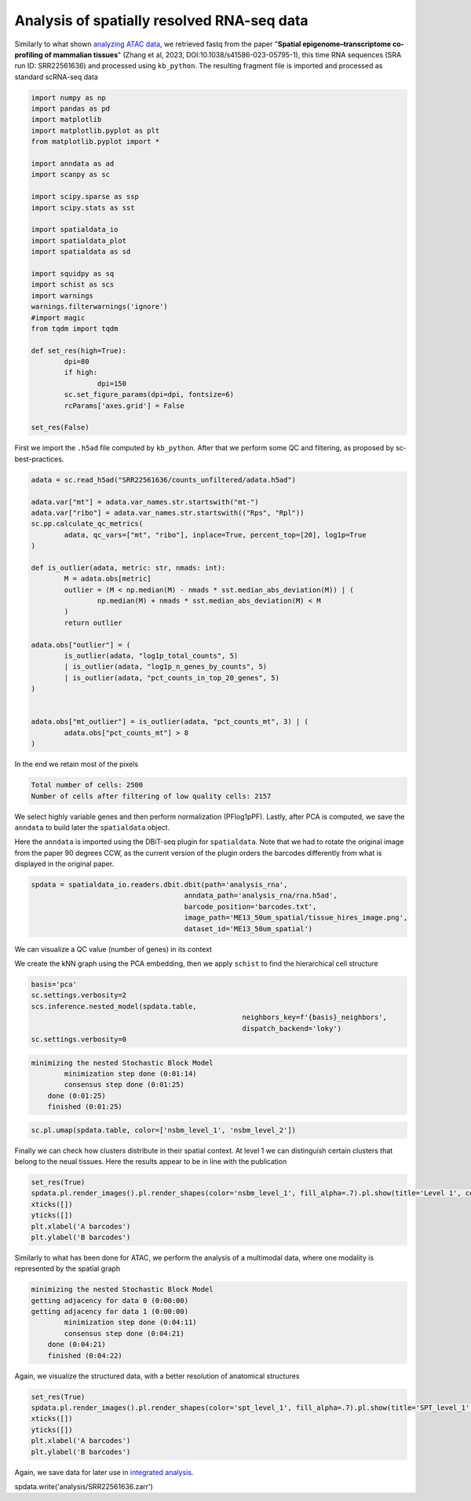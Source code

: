 .. _spatial_rna:

===========================================
Analysis of spatially resolved RNA-seq data
===========================================

Similarly to what shown `analyzing ATAC data <../Spatial_ATAC/spatial_atac.html>`_, we retrieved fastq from the paper "**Spatial epigenome–transcriptome co-profiling of mammalian tissues**" (Zhang et al, 2023, DOI:10.1038/s41586-023-05795-1), this time RNA sequences (SRA run ID: SRR22561636) and processed using ``kb_python``. The resulting fragment file is imported and processed as standard scRNA-seq data


.. code:: python

	import numpy as np
	import pandas as pd
	import matplotlib
	import matplotlib.pyplot as plt
	from matplotlib.pyplot import *
	
	import anndata as ad
	import scanpy as sc
	
	import scipy.sparse as ssp
	import scipy.stats as sst
	
	import spatialdata_io
	import spatialdata_plot
	import spatialdata as sd
	
	import squidpy as sq
	import schist as scs
	import warnings
	warnings.filterwarnings('ignore')
	#import magic
	from tqdm import tqdm
	
	def set_res(high=True):
		dpi=80
		if high:
			dpi=150
		sc.set_figure_params(dpi=dpi, fontsize=6)
		rcParams['axes.grid'] = False
	
	set_res(False)


First we import the ``.h5ad`` file computed by ``kb_python``. After that we perform some QC and filtering, as proposed by sc-best-practices.

.. code:: python

	adata = sc.read_h5ad("SRR22561636/counts_unfiltered/adata.h5ad")

	adata.var["mt"] = adata.var_names.str.startswith("mt-")
	adata.var["ribo"] = adata.var_names.str.startswith(("Rps", "Rpl"))
	sc.pp.calculate_qc_metrics(
		adata, qc_vars=["mt", "ribo"], inplace=True, percent_top=[20], log1p=True
	)
	
	def is_outlier(adata, metric: str, nmads: int):
		M = adata.obs[metric]
		outlier = (M < np.median(M) - nmads * sst.median_abs_deviation(M)) | (
			np.median(M) + nmads * sst.median_abs_deviation(M) < M
		)
		return outlier
	
	adata.obs["outlier"] = (
		is_outlier(adata, "log1p_total_counts", 5)
		| is_outlier(adata, "log1p_n_genes_by_counts", 5)
		| is_outlier(adata, "pct_counts_in_top_20_genes", 5)
	)
	
	
	adata.obs["mt_outlier"] = is_outlier(adata, "pct_counts_mt", 3) | (
		adata.obs["pct_counts_mt"] > 8
	)

In the end we retain most of the pixels

.. code:: python
	print(f"Total number of cells: {adata.n_obs}")
	adata = adata[(~adata.obs.outlier) & (~adata.obs.mt_outlier)].copy()
	print(f"Number of cells after filtering of low quality cells: {adata.n_obs}")

.. code:: parsed-literal

    Total number of cells: 2500
    Number of cells after filtering of low quality cells: 2157



We select highly variable genes and then perform normalization (PFlog1pPF). Lastly, after PCA is computed, we save the ``anndata`` to build later the ``spatialdata`` object.

.. code:: python
	sc.pp.highly_variable_genes(adata,  flavor='seurat_v3_paper')

	pf = adata.X.sum(axis=1).A.ravel()
	l1pf = np.log1p(ssp.diags(pf.mean()/pf)@adata.X)
	pf = l1pf.sum(axis=1).A.ravel()
	adata.X = ssp.diags(pf.mean()/pf)@l1pf

	sc.tl.pca(adata, use_highly_variable=True)
	adata.write("analysis_rna/rna.h5ad")


Here the ``anndata`` is imported using the DBiT-seq plugin for ``spatialdata``. Note that we had to rotate the original image from the paper 90 degrees CCW, as the current version of the plugin orders the barcodes differently from what is displayed in the original paper.


.. code:: python

	spdata = spatialdata_io.readers.dbit.dbit(path='analysis_rna',
	                                     anndata_path='analysis_rna/rna.h5ad',
	                                     barcode_position='barcodes.txt',
	                                     image_path='ME13_50um_spatial/tissue_hires_image.png',
	                                     dataset_id='ME13_50um_spatial')

We can visualize a QC value (number of genes) in its context


.. code:: python
	set_res(True)
	spdata.pl.render_images().pl.render_shapes(color='n_genes_by_counts', fill_alpha=1).pl.show(title='n_genes_by_counts')
	plt.xlabel('A barcodes')
	plt.ylabel('B barcodes')

.. image:: output_14_1.png


We create the kNN graph using the PCA embedding, then we apply ``schist`` to find the hierarchical cell structure


.. code:: python
	n_neighbors = 15
	sc.pp.neighbors(spdata.table, 
					metric='cosine',
					key_added='pca_neighbors',
					n_neighbors=n_neighbors, n_pcs=20)

	set_res(False)
	sc.tl.umap(spdata.table, neighbors_key='pca_neighbors')#, min_dist=0.1)
	sc.pl.umap(spdata.table, color=['n_genes_by_counts'])

.. image:: output_17_0.png


.. code:: python
	
	basis='pca'
	sc.settings.verbosity=2
	scs.inference.nested_model(spdata.table, 
							   neighbors_key=f'{basis}_neighbors', 
							   dispatch_backend='loky')
	sc.settings.verbosity=0

.. code:: parsed-literal

    minimizing the nested Stochastic Block Model
            minimization step done (0:01:14)
            consensus step done (0:01:25)
        done (0:01:25)
        finished (0:01:25)



.. code:: python

	sc.pl.umap(spdata.table, color=['nsbm_level_1', 'nsbm_level_2'])

.. image:: output_19_0.png

Finally we can check how clusters distribute in their spatial context. At level 1 we can distinguish certain clusters that belong to the neual tissues. Here the results appear to be in line with the publication

.. code:: python

	set_res(True)
	spdata.pl.render_images().pl.render_shapes(color='nsbm_level_1', fill_alpha=.7).pl.show(title='Level 1', colorbar=True)
	xticks([])
	yticks([])
	plt.xlabel('A barcodes')
	plt.ylabel('B barcodes')

.. image:: output_21_1.png

Similarly to what has been done for ATAC, we perform the analysis of a multimodal data, where one modality is represented by the spatial graph


.. code:: python
	sq.gr.spatial_neighbors(spdata.table, n_neighs=8, coord_type='grid')

	_tmp = spdata.table.copy()
	sc.settings.verbosity=2
	scs.inference.nested_model_multi([spdata.table, _tmp], 
									 key_added='spt', 
									 neighbors_key=['pca_neighbors', 'spatial_neighbors'], 
									 dispatch_backend='loky')
	sc.settings.verbosity=0

.. code:: parsed-literal 

    minimizing the nested Stochastic Block Model
    getting adjacency for data 0 (0:00:00)
    getting adjacency for data 1 (0:00:00)
            minimization step done (0:04:11)
            consensus step done (0:04:21)
        done (0:04:21)
        finished (0:04:22)


Again, we visualize the structured data, with a better resolution of anatomical structures

.. code:: python

	set_res(True)
	spdata.pl.render_images().pl.render_shapes(color='spt_level_1', fill_alpha=.7).pl.show(title='SPT_level_1', colorbar=True)
	xticks([])
	yticks([])
	plt.xlabel('A barcodes')
	plt.ylabel('B barcodes')

.. image:: output_26_1.png
    
Again, we save data for later use in `integrated analysis <../Spatial_Multi/spatial_multi.html>`_.

.. code:: python

spdata.write('analysis/SRR22561636.zarr')

